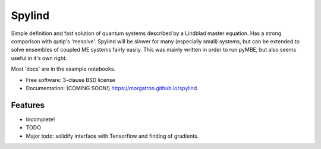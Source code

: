 =======
Spylind
=======

.. image:: https://img.shields.io/travis/morgatron/spylind.svg
        :target: https://travis-ci.org/morgatron/spylind

.. image:: https://img.shields.io/pypi/v/spylind.svg
        :target: https://pypi.python.org/pypi/spylind


Simple definition and fast solution of quantum systems described by a Lindblad master equation.
Has a strong comparison with qutip's 'mesolve'. Spylind will be slower for many (especially small)
systems, but can be extended to solve ensembles of coupled ME systems fairly easily. This was mainly written in order to run pyMBE, but also seems useful in it's own right.


Most 'docs' are in the example notebooks.




* Free software: 3-clause BSD license
* Documentation: (COMING SOON!) https://morgatron.github.io/spylind.

Features
--------
* Incomplete!
* TODO
* Major todo: solidify interface with Tensorflow and finding of gradients.
